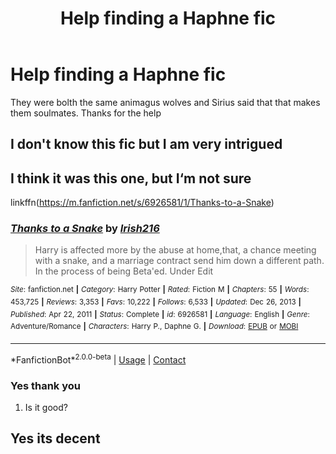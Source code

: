 #+TITLE: Help finding a Haphne fic

* Help finding a Haphne fic
:PROPERTIES:
:Author: CalligrapherThen497
:Score: 4
:DateUnix: 1617807462.0
:DateShort: 2021-Apr-07
:FlairText: What's That Fic?
:END:
They were bolth the same animagus wolves and Sirius said that that makes them soulmates. Thanks for the help


** I don't know this fic but I am very intrigued
:PROPERTIES:
:Author: PotatoBro42069
:Score: 2
:DateUnix: 1617809170.0
:DateShort: 2021-Apr-07
:END:


** I think it was this one, but I‘m not sure

linkffn([[https://m.fanfiction.net/s/6926581/1/Thanks-to-a-Snake]])
:PROPERTIES:
:Author: RevLC
:Score: 2
:DateUnix: 1617824402.0
:DateShort: 2021-Apr-08
:END:

*** [[https://www.fanfiction.net/s/6926581/1/][*/Thanks to a Snake/*]] by [[https://www.fanfiction.net/u/2037398/Irish216][/Irish216/]]

#+begin_quote
  Harry is affected more by the abuse at home,that, a chance meeting with a snake, and a marriage contract send him down a different path. In the process of being Beta'ed. Under Edit
#+end_quote

^{/Site/:} ^{fanfiction.net} ^{*|*} ^{/Category/:} ^{Harry} ^{Potter} ^{*|*} ^{/Rated/:} ^{Fiction} ^{M} ^{*|*} ^{/Chapters/:} ^{55} ^{*|*} ^{/Words/:} ^{453,725} ^{*|*} ^{/Reviews/:} ^{3,353} ^{*|*} ^{/Favs/:} ^{10,222} ^{*|*} ^{/Follows/:} ^{6,533} ^{*|*} ^{/Updated/:} ^{Dec} ^{26,} ^{2013} ^{*|*} ^{/Published/:} ^{Apr} ^{22,} ^{2011} ^{*|*} ^{/Status/:} ^{Complete} ^{*|*} ^{/id/:} ^{6926581} ^{*|*} ^{/Language/:} ^{English} ^{*|*} ^{/Genre/:} ^{Adventure/Romance} ^{*|*} ^{/Characters/:} ^{Harry} ^{P.,} ^{Daphne} ^{G.} ^{*|*} ^{/Download/:} ^{[[http://www.ff2ebook.com/old/ffn-bot/index.php?id=6926581&source=ff&filetype=epub][EPUB]]} ^{or} ^{[[http://www.ff2ebook.com/old/ffn-bot/index.php?id=6926581&source=ff&filetype=mobi][MOBI]]}

--------------

*FanfictionBot*^{2.0.0-beta} | [[https://github.com/FanfictionBot/reddit-ffn-bot/wiki/Usage][Usage]] | [[https://www.reddit.com/message/compose?to=tusing][Contact]]
:PROPERTIES:
:Author: FanfictionBot
:Score: 2
:DateUnix: 1617824423.0
:DateShort: 2021-Apr-08
:END:


*** Yes thank you
:PROPERTIES:
:Author: CalligrapherThen497
:Score: 2
:DateUnix: 1617825268.0
:DateShort: 2021-Apr-08
:END:

**** Is it good?
:PROPERTIES:
:Author: jld338
:Score: 1
:DateUnix: 1617890167.0
:DateShort: 2021-Apr-08
:END:


** Yes its decent
:PROPERTIES:
:Author: CalligrapherThen497
:Score: 1
:DateUnix: 1617894141.0
:DateShort: 2021-Apr-08
:END:
